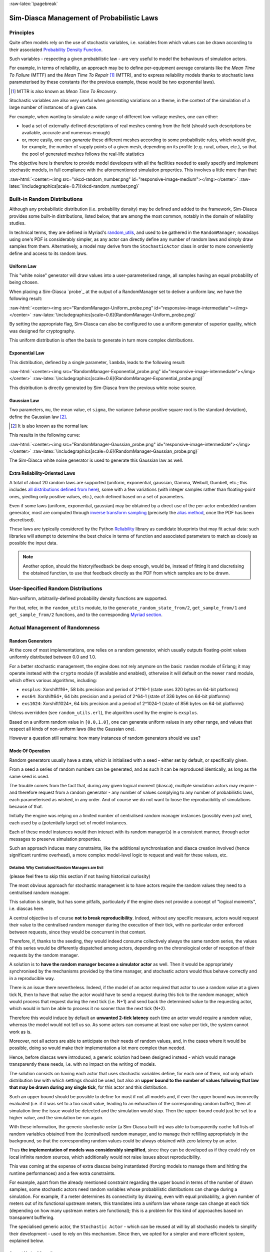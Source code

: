 :raw-latex:`\pagebreak`

-------------------------------------------
Sim-Diasca Management of Probabilistic Laws
-------------------------------------------


Principles
==========

Quite often models rely on the use of stochastic variables, i.e. variables from which values can be drawn according to their associated `Probability Density Function <https://en.wikipedia.org/wiki/Probability_density_function>`_.

Such variables - respecting a given probabilistic law - are very useful to model the behaviours of simulation actors.

For example, in terms of reliability, an approach may be to define per-equipment average constants like the *Mean Time To Failure* (MTTF) and the *Mean Time To Repair* [#]_ (MTTR), and to express reliability models thanks to stochastic laws parameterised by these constants (for the previous example, these would be two exponential laws).

.. [#] MTTR is also known as *Mean Time To Recovery*.


Stochastic variables are also very useful when *generating* variations on a theme, in the context of the simulation of a large number of instances of a given case.

For example, when wanting to simulate a wide range of different low-voltage meshes, one can either:

- load a set of externally-defined descriptions of real meshes coming from the field (should such descriptions be available, accurate and numerous enough)

- or, more easily, one can *generate* these different meshes according to some probabilistic rules, which would give, for example, the number of supply points of a given mesh, depending on its profile (e.g. rural, urban, etc.), so that the pool of generated meshes follows the real-life statistics


The objective here is therefore to provide model developers with all the facilities needed to easily specify and implement stochastic models, in full compliance with the aforementioned simulation properties. This involves a little more than that:

:raw-html:`<center><img src="xkcd-random_number.png" id="responsive-image-medium"></img></center>`
:raw-latex:`\includegraphics[scale=0.7]{xkcd-random_number.png}`




Built-in Random Distributions
=============================

Although any probabilistic distribution (i.e. probability density) may be defined and added to the framework, Sim-Diasca provides some built-in distributions, listed below, that are among the most common, notably in the domain of reliability studies.

In technical terms, they are defined in Myriad's `random_utils <https://github.com/Olivier-Boudeville/Ceylan-Myriad/blob/master/src/utils/random_utils.erl>`_, and used to be gathered in the ``RandomManager``; nowadays using one's PDF is considerably simpler, as any actor can directly define any number of random laws and simply draw samples from them. Alternatively, a model may derive from the ``StochasticActor`` class in order to more conveniently define and access to its random laws.

.. a specific technical component helping to manage stochastic variables in the context of a distributed simulation, notably so that causality and reproducibility are preserved.


Uniform Law
-----------

This "white noise" generator will draw values into a user-parameterised range, all samples having an equal probability of being chosen.

When placing a Sim-Diasca `probe`_ at the output of a RandomManager set to deliver a uniform law, we have the following result:

:raw-html:`<center><img src="RandomManager-Uniform_probe.png" id="responsive-image-intermediate"></img></center>`
:raw-latex:`\includegraphics[scale=0.6]{RandomManager-Uniform_probe.png}`

By setting the appropriate flag, Sim-Diasca can also be configured to use a uniform generator of superior quality, which was designed for cryptography.

This uniform distribution is often the basis to generate in turn more complex distributions.


Exponential Law
---------------

This distribution, defined by a single parameter, ``lambda``, leads to the following result:

:raw-html:`<center><img src="RandomManager-Exponential_probe.png" id="responsive-image-intermediate"></img></center>`
:raw-latex:`\includegraphics[scale=0.6]{RandomManager-Exponential_probe.png}`

This distribution is directly generated by Sim-Diasca from the previous white noise source.



Gaussian Law
------------

Two parameters, ``mu``, the mean value, et ``sigma``, the variance (whose positive square root is the standard deviation), define the Gaussian law [#]_.

.. [#] It is also known as the normal law.

This results in the following curve:

:raw-html:`<center><img src="RandomManager-Gaussian_probe.png" id="responsive-image-intermediate"></img></center>`
:raw-latex:`\includegraphics[scale=0.6]{RandomManager-Gaussian_probe.png}`

The Sim-Diasca white noise generator is used to generate this Gaussian law as well.



Extra Reliability-Oriented Laws
-------------------------------

A total of about 20 random laws are supported (uniform, exponential, gaussian, Gamma, Weibull, Gumbell, etc.; this includes `all distributions defined from here <https://reliability.readthedocs.io/en/latest/API/Distributions.html>`_), some with a few variations (with integer samples rather than floating-point ones, yiedling only positive values, etc.), each defined based on a set of parameters.

Even if some laws (uniform, exponential, gaussian) may be obtained by a direct use of the per-actor embedded random generator, most are computed through `inverse transform sampling <https://en.wikipedia.org/wiki/Inverse_transform_sampling>`_ (precisely the `alias method <https://en.wikipedia.org/wiki/Alias_method>`_, once the PDF has been discretised).

These laws are typically considered by the Python `Reliability <https://reliability.readthedocs.io>`_ library as candidate blueprints that may fit actual data: such libraries will attempt to determine the best choice in terms of function and associated parameters to match as closely as possible the input data.

.. Note::

  Another option, should the history/feedback be deep enough, would be, instead of fitting it and discretising the obtained function, to use that feedback directly as the PDF from which samples are to be drawn.



User-Specified Random Distributions
===================================

Non-uniform, arbitrarily-defined probability density functions are supported.

For that, refer, in the ``random_utils`` module, to the ``generate_random_state_from/2``, ``get_sample_from/1`` and ``get_sample_from/2`` functions, and to the corresponding `Myriad section <http://myriad.esperide.org/#randomness>`_.




Actual Management of Randomness
===============================


Random Generators
-----------------

At the core of most implementations, one relies on a random generator, which usually outputs floating-point values uniformly distributed between 0.0 and 1.0.

For a better stochastic management, the engine does not rely anymore on the basic ``random`` module of Erlang; it may operate instead with the ``crypto`` module (if available and enabled), otherwise it will default on the newer ``rand`` module, which offers various algorithms, including:

- ``exsplus``: Xorshift116+, 58 bits precision and period of 2^116-1 (state uses 320 bytes on 64-bit platforms)
- ``exs64``: Xorshift64*, 64 bits precision and a period of 2^64-1 (state of 336 bytes on 64-bit platforms)
- ``exs1024``: Xorshift1024*, 64 bits precision and a period of 2^1024-1 (state of 856 bytes on 64-bit platforms)

Unless overridden (see ``random_utils.erl``), the algorithm used by the engine is ``exsplus``.

Based on a uniform random value in ``[0.0,1.0]``, one can generate uniform values in any other range, and values that respect all kinds of non-uniform laws (like the Gaussian one).

However a question still remains: how many instances of random generators should we use?



Mode Of Operation
-----------------

Random generators usually have a state, which is initialised with a seed - either set by default, or specifically given.

From a seed a series of random numbers can be generated, and as such it can be reproduced identically, as long as the same seed is used.

The trouble comes from the fact that, during any given logical moment (diasca), multiple simulation actors may require - and therefore request from a random generator - any number of values complying to any number of probabilistic laws, each parameterised as wished, in any order. And of course we do not want to loose the reproducibility of simulations because of that.


Initially the engine was relying on a limited number of centralised random manager instances (possibly even just one), each used by a (potentially large) set of model instances.

Each of these model instances would then interact with its random manager(s) in a consistent manner, through actor messages to preserve simulation properties.

Such an approach induces many constraints, like the additional synchronisation and diasca creation involved (hence significant runtime overhead), a more complex model-level logic to request and wait for these values, etc.



Detailed: Why Centralised Random Managers are Evil
..................................................


(please feel free to skip this section if not having historical curiosity)

The most obvious approach for stochastic management is to have actors require the random values they need to a centralised random manager.

This solution is simple, but has some pitfalls, particularly if the engine does not provide a concept of "logical moments", i.e. diascas here.

A central objective is of course **not to break reproducibility**. Indeed, without any specific measure, actors would request their value to the centralised random manager during the execution of their tick, with no particular order enforced between requests, since they would be concurrent in that context.

Therefore, if, thanks to the seeding, they would indeed consume collectively always the same random series, the values of this series would be differently dispatched among actors, depending on the chronological order of reception of their requests by the random manager.

A solution is to **have the random manager become a simulator actor** as well. Then it would be appropriately synchronised by the mechanisms provided by the time manager, and stochastic actors would thus behave correctly and in a reproducible way.

There is an issue there nevertheless. Indeed, if the model of an actor required that actor to use a random value at a given tick N, then to have that value the actor would have to send a request during this tick to the random manager, which would process that request during the next tick (i.e. N+1) and send back the determined value to the requesting actor, which would in turn be able to process it no sooner than the next tick (N+2).

Therefore this would induce by default an **unwanted 2-tick latency** each time an actor would require a random value, whereas the model would not tell us so. As some actors can consume at least one value per tick, the system cannot work as is.

Moreover, not all actors are able to anticipate on their needs of random values, and, in the cases where it would be possible, doing so would make their implementation a lot more complex than needed.

Hence, before diascas were introduced, a generic solution had been designed instead - which would manage transparently these needs, i.e. with no impact on the writing of models.

The solution consists on having each actor that uses stochastic variables define, for each one of them, not only which distribution law with which settings should be used, but also an **upper bound to the number of values following that law that may be drawn during any single tick**, for this actor and this distribution.

Such an upper bound should be possible to define for most if not all models and, if ever the upper bound was incorrectly evaluated (i.e. if it was set to a too small value, leading to an exhaustion of the corresponding random buffer), then at simulation time the issue would be detected and the simulation would stop. Then the upper-bound could just be set to a higher value, and the simulation be run again.


With these information, the generic *stochastic actor* (a Sim-Diasca built-in) was able to transparently cache full lists of random variables obtained from the (centralised) random manager, and to manage their refilling appropriately in the background, so that the corresponding random values could be always obtained with zero latency by an actor.

Thus **the implementation of models was considerably simplified**, since they can be developed as if they could rely on local infinite random sources, which additionally would not raise issues about reproducibility.

This was coming at the expense of extra diascas being instantiated (forcing models to manage them and hitting the runtime performances) and a few extra constraints.

For example, apart from the already mentioned constraint regarding the upper bound in terms of the number of drawn samples, some stochastic actors need random variables whose probabilistic distributions can change during a simulation. For example, if a meter determines its connectivity by drawing, even with equal probability, a given number of meters out of its functional upstream meters, this translates into a uniform law whose range can change at each tick (depending on how many upstream meters are functional); this is a problem for this kind of approaches based on transparent buffering.

The specialised generic actor, the ``Stochastic Actor`` - which can be reused at will by all stochastic models to simplify their development - used to rely on this mechanism. Since then, we opted for a simpler and more efficient system, explained below.



Current Mode of Operation
.........................


A more flexible approach has been finally retained: each model instance embeds its **own, private, random generator** (to which it can readily and freely access without constraint), which is seeded appropriately (on a reproducible manner, each actor having its own, specific seed) when that actor is created.

This removes all drawbacks previously mentioned, at the expense of:

- a more complex actor creation done by the load balancer (in charge of a parallel yet proper seeding - itself based on its own random generator)
- an increased memory footprint of the stochastic actors, as each must store the state of its random generator (typically ranging from 32 bytes to a few kilobytes)


Thanks to this on-creation seeding, reproducibility is ensured, and stochastic actors are able to interact with their embedded random generator with no further synchronisation effort, i.e. with no delay nor message (actor or not).


Randomness Pitfalls
===================

All model instances are automatically correctly seeded, so all probabilistic laws can be readily used from them with no effort.

However, in some cases (typically for initialisation purposes, in the simulation case) it may be useful to rely on basic processes, WOOPER or not (i.e. not actors), and some of them might have to be stochastic (e.g. when generating a given road network following specific constraints). **These helper processes should have their random source explicitly seeded** (using ``random_utils:start_random_source/{1,3}`` for that), otherwise a non-constant seed will be assigned to each of them, and it will break reproducibility.

Another potential cause of issue is the change of a random source: if not explicitly seeded, some of them will default on a constant seed (e.g. ``random``) while others not (e.g. ``rand``, the current default source).

As a result, **all non-actor processes having to generate, directly or not, random values shall be explicitly seeded**, typically thanks to:

.. code:: erlang

 random_utils:start_random_source( default_seed )
